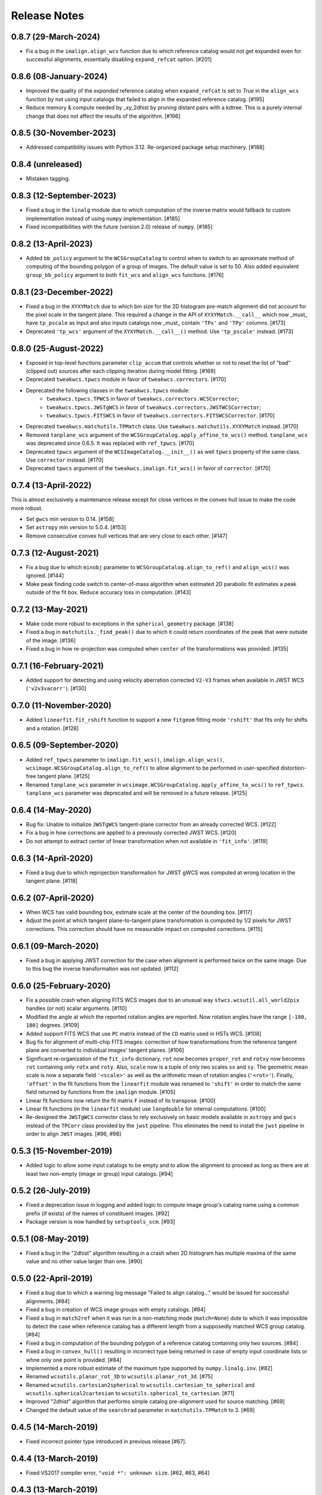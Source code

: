 .. _release_notes:

=============
Release Notes
=============

.. 0.8.8 (unreleased)
   ==================

0.8.7 (29-March-2024)
=====================

- Fix a bug in the ``imalign.align_wcs`` function due to which reference catalog
  would not get expanded even for successful alignments, essentially disabling
  ``expand_refcat`` option. [#201]


0.8.6 (08-January-2024)
=======================

- Improved the quality of the *expanded* reference catalog when
  ``expand_refcat`` is set to `True` in the ``align_wcs`` function by not
  using input catalogs that failed to align in the expanded reference
  catalog. [#195]

- Reduce memory & compute needed by _xy_2dhist by pruning distant
  pairs with a kdtree.  This is a purely internal change that does not
  affect the results of the algorithm.  [#196]


0.8.5 (30-November-2023)
========================

- Addressed compatibility issues with Python 3.12. Re-organized package
  setup machinery. [#188]


0.8.4 (unreleased)
==================

- Mistaken tagging.


0.8.3 (12-September-2023)
=========================

- Fixed a bug in the ``linalg`` module due to which computation of the inverse
  matrix would fallback to custom implementation instead of using ``numpy``
  implementation. [#185]

- Fixed incompatibilities with the future (version 2.0) release of
  ``numpy``. [#185]


0.8.2 (13-April-2023)
=====================

- Added ``bb_policy`` argument to the ``WCSGroupCatalog`` to control when
  to switch to an aproximate method of computing of the bounding polygon of
  a group of images. The default value is set to 50. Also added equivalent
  ``group_bb_policy`` argument to both ``fit_wcs`` and ``align_wcs``
  functions. [#176]


0.8.1 (23-December-2022)
========================

- Fixed a bug in the ``XYXYMatch`` due to which bin size for the 2D histogram
  pre-match alignment did not account for the pixel scale in the tangent plane.
  This required a change in the API of ``XYXYMatch.__call__`` which now
  _must_ have ``tp_pscale`` as input and also inputs catalogs now _must_
  contain ``'TPx'`` and ``'TPy'`` columns. [#173]

- Deprecated ``'tp_wcs'`` argument of the ``XYXYMatch.__call__()`` method.
  Use ``'tp_pscale'`` instead. [#173]


0.8.0 (25-August-2022)
======================

- Exposed in top-level functions parameter ``clip_accum`` that controls
  whether or not to reset the list of "bad" (clipped out) sources after each
  clipping iteration during model fitting. [#169]

- Deprecated ``tweakwcs.tpwcs`` module in favor of
  ``tweakwcs.correctors``. [#170]

- Deprecated the following classes in the ``tweakwcs.tpwcs`` module:
    - ``tweakwcs.tpwcs.TPWCS`` in favor of ``tweakwcs.correctors.WCSCorrector``;
    - ``tweakwcs.tpwcs.JWSTgWCS`` in favor of
      ``tweakwcs.correctors.JWSTWCSCorrector``;
    - ``tweakwcs.tpwcs.FITSWCS`` in favor of
      ``tweakwcs.correctors.FITSWCSCorrector``. [#170]

- Deprecated ``tweakwcs.matchutils.TPMatch`` class. Use
  ``tweakwcs.matchutils.XYXYMatch`` instead. [#170]

- Removed ``tanplane_wcs`` argument of the
  ``WCSGroupCatalog.apply_affine_to_wcs()`` method. ``tanplane_wcs``
  was deprecated since 0.6.5. It was replaced with ``ref_tpwcs``. [#170]

- Deprecated ``tpwcs`` argument of the ``WCSImageCatalog.__init__()`` as well
  ``tpwcs`` property of the same class. Use ``corrector`` instead. [#170]

- Deprecated ``tpwcs`` argument of the ``tweakwcs.imalign.fit_wcs()`` in
  favor of ``corrector``. [#170]


0.7.4 (13-April-2022)
=====================

This is almost exclusively a maintenance release except for close vertices
in the convex hull issue to make the code more robust.

- Set ``gwcs`` min version to 0.14. [#158]

- Set ``astropy`` min version to 5.0.4. [#153]

- Remove consecutive convex hull vertices that are very close to each
  other. [#147]


0.7.3 (12-August-2021)
======================

- Fix a bug due to which ``minobj`` parameter to
  ``WCSGroupCatalog.align_to_ref()`` and ``align_wcs()`` was ignored. [#144]

- Make peak finding code switch to center-of-mass algorithm when estimated
  2D parabolic fit estimates a peak outside of the fit box. Reduce
  accuracy loss in computation. [#143]


0.7.2 (13-May-2021)
===================

- Make code more robust to exceptions in the ``spherical_geometry``
  package. [#138]

- Fixed a bug in ``matchutils._find_peak()`` due to which it could return
  coordinates of the peak that were outside of the image. [#136]

- Fixed a bug in how re-projection was computed when ``center`` of the
  transformations was provided. [#135]


0.7.1 (16-February-2021)
========================

- Added support for detecting and using velocity aberration corrected
  ``V2-V3`` frames when available in JWST WCS (``'v2v3vacorr'``). [#130]


0.7.0 (11-November-2020)
========================

- Added ``linearfit.fit_rshift`` function to support a new ``fitgeom`` fitting
  mode ``'rshift'`` that fits only for shifts and a rotation. [#128]


0.6.5 (09-September-2020)
=========================

- Added ``ref_tpwcs`` parameter to ``imalign.fit_wcs()``,
  ``imalign.align_wcs()``, ``wcsimage.WCSGroupCatalog.align_to_ref()`` to allow
  alignment to be performed in user-specified distortion-free tangent
  plane. [#125]

- Renamed ``tanplane_wcs`` parameter in
  ``wcsimage.WCSGroupCatalog.apply_affine_to_wcs()`` to ``ref_tpwcs``.
  ``tanplane_wcs`` parameter was deprecated and will be removed in a future
  release. [#125]


0.6.4 (14-May-2020)
===================

- Bug fix: Unable to initialize ``JWSTgWCS`` tangent-plane corrector from an
  already corrected WCS. [#122]

- Fix a bug in how corrections are applied to a previously corrected
  JWST WCS. [#120]

- Do not attempt to extract center of linear transformation when not available
  in ``'fit_info'``. [#119]


0.6.3 (14-April-2020)
=====================

- Fixed a bug due to which reprojection transformation for JWST gWCS was
  computed at wrong location in the tangent plane. [#118]


0.6.2 (07-April-2020)
=====================

- When WCS has valid bounding box, estimate scale at the center of the
  bounding box. [#117]

- Adjust the point at which tangent plane-to-tangent plane transformation
  is computed by 1/2 pixels for JWST corrections. This correction should
  have no measurable impact on computed corrections. [#115]


0.6.1 (09-March-2020)
=====================

- Fixed a bug in applying JWST correction for the case when alignment is
  performed twice on the same image. Due to this bug the inverse transformation
  was not updated. [#112]


0.6.0 (25-February-2020)
========================

- Fix a possible crash when aligning FITS WCS images due to an unusual way
  ``stwcs.wcsutil.all_world2pix`` handles (or not) scalar arguments. [#110]

- Modified the angle at which the reported rotation angles are reported.
  Now rotation angles have the range ``[-180, 180]`` degrees. [#109]

- Added support FITS WCS that use ``PC`` matrix instead of the ``CD`` matrix
  used in HSTs WCS. [#108]

- Bug fix for alignment of multi-chip FITS images: correction of how
  transformations from the reference tangent plane are converted to
  individual images' tangent planes. [#106]

- Significant re-organization of the ``fit_info`` dictionary. ``rot`` now
  becomes ``proper_rot`` and ``rotxy`` now becomes ``rot`` containing only
  ``rotx`` and ``roty``. Also, ``scale`` now is a tuple of only two scales
  ``sx`` and ``sy``. The geometric mean scale is now a separate field
  ``'<scale>'`` as well as the arithmetic mean of rotation angles
  (``'<rot>'``). Finally, ``'offset'`` in the fit functions from the
  ``linearfit`` module was renamed to ``'shift'`` in order to match the
  same field returned by functions from the ``imalign`` module. [#105]

- Linear fit functions now return the fit matrix ``F`` instead of its
  transpose. [#100]

- Linear fit functions (in the ``linearfit`` module) use ``longdouble``
  for internal computations. [#100]

- Re-designed the ``JWSTgWCS`` corrector class to rely exclusively on
  basic models available in ``astropy`` and ``gwcs`` instead of the ``TPCorr``
  class provided by the ``jwst`` pipeline. This eliminates the need to install
  the ``jwst`` pipeline in order to align ``JWST`` images. [#96, #98]


0.5.3 (15-November-2019)
========================

- Added logic to allow some input catalogs to be empty and to allow the
  alignment to proceed as long as there are at least two non-empty
  (image or group) input catalogs. [#94]


0.5.2 (26-July-2019)
====================

- Fixed a deprecation issue in logging and added logic to compute image group's
  catalog name using a common prefix (if exists) of the names of constituent
  images. [#92]

- Package version is now handled by ``setuptools_scm``.
  [#93]


0.5.1 (08-May-2019)
===================

- Fixed a bug in the "2dhist" algorithm resulting in a crash when 2D histogram
  has multiple maxima of the same value and no other value larger than
  one. [#90]


0.5.0 (22-April-2019)
=====================

- Fixed a bug due to which a warning log message "Failed to align catalog..."
  would be issued for successful alignments. [#84]

- Fixed a bug in creation of WCS image groups with empty catalogs. [#84]

- Fixed a bug in ``match2ref`` when it was run in a non-matching mode
  (``match=None``) dute to which it was impossible to detect the case
  when reference catalog has a different length from a supposedly matched
  WCS group catalog. [#84]

- Fixed a bug in computation of the bounding polygon of a reference catalog
  containing only two sources. [#84]

- Fixed a bug in ``convex_hull()`` resulting in incorrect type being returned
  in case of empty input coordinate lists or whne only one point
  is provided. [#84]

- Implemented a more robust estimate of the maximum type supported by
  ``numpy.linalg.inv``. [#82]

- Renamed ``wcsutils.planar_rot_3D`` to ``wcsutils.planar_rot_3d``. [#75]

- Renamed ``wcsutils.cartesian2spherical`` to
  ``wcsutils.cartesian_to_spherical`` and ``wcsutils.spherical2cartesian``
  to ``wcsutils.spherical_to_cartesian``. [#71]

- Improved "2dhist" algorithm that performs simple catalog pre-alignment used
  for source matching. [#69]

- Changed the default value of the ``searchrad`` parameter in
  ``matchutils.TPMatch`` to 3. [#69]


0.4.5 (14-March-2019)
=====================

- Fixed incorrect pointer type introduced in previous release [#67].


0.4.4 (13-March-2019)
=====================

- Fixed VS2017 compiler error, ``"void *": unknown size``. [#62, #63, #64]


0.4.3 (13-March-2019)
=====================

- Package maintenance release.


0.4.2 (21-February-2019)
========================

- Fixed a bug due to which the fitting code would crash is ``wuv`` were
  provided but ``wxy`` were set to ``None``. [#60]


0.4.1 (14-February-2019)
========================

- Code cleanup: removed debug print statements. [#59]


0.4.0 (08-February-2019)
========================

- Matched indices, linear fit results and fit residuals are now set in the
  input "WCS catalogs" ``meta['fit_info']`` instead of
  ``meta['tweakwcs_info']``. [#57]

- Updated example notebook to reflect changes to API. [#57]

- Allow ``TPWCS`` classes to set ``meta`` during object instantiation.
  This allows attaching, for example, a source catalog to the tangent-plane
  WCS corrector object. [#57]

- ``align_wcs`` no longer supports ``NDData`` input. Instead catalogs can be
  provided directly in the ``meta`` attribute of ``TPWCS``-derived WCS
  "correctors". This fundamentally transfers the responsibility of
  instantiating the correct tangent-plane WCS to the caller. This, in turn,
  will allow future WCS to be supported by providing a custom ``TPWCS``-derived
  corrector defined externally to ``tweakwcs`` package. Second benefit is that
  image data no longer need to be kept in memory in ``NDData`` objects as
  image data are not needed for image alignment once catalogs have been
  created. [#57]

- Renamed ``tweak_wcs`` to ``fit_wcs`` and ``tweak_image_wcs`` to
  ``align_wcs``. [#57]

- Fixed a bug due to which the code might crash due to an undefined ``ra``
  variable, see issue #55. [#56]

- ``tweak_image_wcs()`` now returns effective reference catalog used for
  image alignment. [#54]

- Modified how IDs are assigned to the reference catalog source positions when
  ``expand_refcat`` is `True`: instead of having all sources numbered
  consecutively starting with 1, now the code will attempt to preserve
  the original IDs (if any) of the input reference catalog (``refcat``)
  or an input image used as a reference catalog and consecutively number only
  the sources being added to the ``refcat``. [#54]

- Modified the clipping algorithm to start with all valid sources at each
  iteration. In other words, clippings do not accumulate by default.
  Old behavior can be replicated by setting ``clip_accum`` to `True`. [#53]

- Cleaned-up ``iter_linear_fit`` interface as well as simplified the
  ``fit`` dictionary returned by ``iter_linear_fit``. [#53]

- Added option to specify statistics used for clipping. [#51, #52]


0.3.3 (21-January-2019)
=======================

- Corrected a bug in the non-weighted ``rscale`` fit. [#49]

- Corrected a bug in the computation of ``RMSE`` for the "general" fit. [#47]

- Added computation of ``MAE`` of the fit (in addition to ``RMSE``), see
  [Mean Absolute Error](https://en.wikipedia.org/wiki/Mean_absolute_error).
  [#47]

- Renamed ``RMSD`` to ``RMSE`` (Root-Mean-Square Error). [#47]


0.3.2 (15-January-2019)
=======================

- Fixed the formula for computing ``RMSD`` of non-weighted fit. [#46]


0.3.1 (14-January-2019)
=======================

- Fixed Read-The-Docs build failure. [#45]


0.3.0 (14-January-2019)
=======================

- Implemented higher-accuracy matrix inversion. [#42]

- Bug fix related to not switching to using ``bounding_box`` instead of
  ``pixel_shape``. [#41]

- Added support for optional ``'weight'`` column in catalogs indicating
  the weight of each source in fitting linear transformations. [#41]

- Add support for weights to the linear fitting routines. [#40]

- Replaced the use of ``RMS`` for each axis with a single ``RMSD`` value, see
  [Root-Mean-Square Deviation]\
  (https://en.wikipedia.org/wiki/Root-mean-square_deviation). [#40]

- Rely on ``pixel_bounds``
  [see APE 14](https://github.com/astropy/astropy-APEs/blob/master/APE14.rst)
  when available for computation of image's bounding box. [#39]

- Fix a bug in the computation of the world coordinates of the fitted
  (*aligned*) sources. [#36]


0.2.0 (20-December-2018)
========================

- Fix swapped reported reference and input indices of sources used for
  fitting. [#34]

- Fix for non-initialized C arrays. [#34]

- Changelog correction. [#33]


0.1.1 (11-December-2018)
========================

- Fixeded a bug due to which ``'fit_ref_idx'`` and ``'fit_input_idx'``
  fields in the ``fit`` dictionary were never updated. [#31]

- ``jwst`` (pipeline) package is no longer a hard dependency. [#30]

- Removed unnecessary install dependencies. [#30]

- Documentation improvements. [#30, #32]

- Corrected 'RA', 'DEC' units used to compute bounding polygon for the
  reference catalog. [#30]

- Updated ``C`` code to avoid ``numpy`` deprecation warnings. [#30]


0.1.0 (08-December-2018)
========================

- Added support for aligning FITS WCS. [#15, #16]

- Added keywords to ``meta`` attributes of the ``TPWCS`` and ``NDData``
  to allow easy access to the match and fit information. [#20, #21, #28]

- Package and setup re-design. Support for ``readthedocs``. [#23]

- Documentation improvements. [#17, #18]

- Numerous other bug fixes, code clean-up, documentation improvements
  and enhancements. [#2, #3, #4, #5, #6, #7, #8, #9, #10, #11, #12, #13, #14, \
  #19, #22, #24, #25, #26, #27, #28, #29]


0.0.1 (25-April-2018)
=====================

Initial release. [#1]
